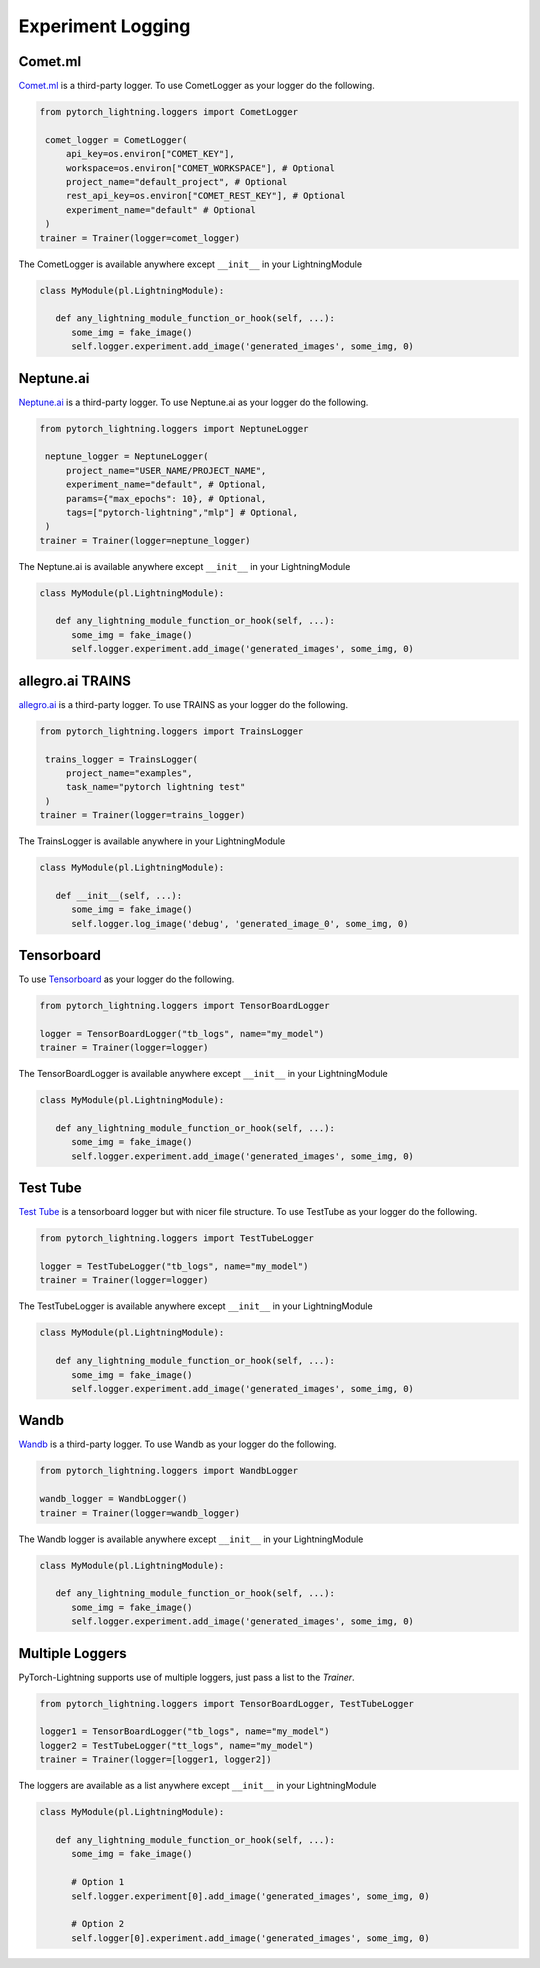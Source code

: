 Experiment Logging
===================

Comet.ml
^^^^^^^^

`Comet.ml <https://www.comet.ml/site/>`_ is a third-party logger.
To use CometLogger as your logger do the following.

.. seealso:: :ref:`comet` docs.

.. code-block:: python

   from pytorch_lightning.loggers import CometLogger

    comet_logger = CometLogger(
        api_key=os.environ["COMET_KEY"],
        workspace=os.environ["COMET_WORKSPACE"], # Optional
        project_name="default_project", # Optional
        rest_api_key=os.environ["COMET_REST_KEY"], # Optional
        experiment_name="default" # Optional
    )
   trainer = Trainer(logger=comet_logger)

The CometLogger is available anywhere except ``__init__`` in your LightningModule

.. code-block:: python

   class MyModule(pl.LightningModule):

      def any_lightning_module_function_or_hook(self, ...):
         some_img = fake_image()
         self.logger.experiment.add_image('generated_images', some_img, 0)

Neptune.ai
^^^^^^^^^^

`Neptune.ai <https://neptune.ai/>`_ is a third-party logger.
To use Neptune.ai as your logger do the following.

.. seealso:: :ref:`neptune` docs.

.. code-block:: python

   from pytorch_lightning.loggers import NeptuneLogger

    neptune_logger = NeptuneLogger(
        project_name="USER_NAME/PROJECT_NAME",
        experiment_name="default", # Optional,
        params={"max_epochs": 10}, # Optional,
        tags=["pytorch-lightning","mlp"] # Optional,
    )
   trainer = Trainer(logger=neptune_logger)

The Neptune.ai is available anywhere except ``__init__`` in your LightningModule

.. code-block:: python

   class MyModule(pl.LightningModule):

      def any_lightning_module_function_or_hook(self, ...):
         some_img = fake_image()
         self.logger.experiment.add_image('generated_images', some_img, 0)

allegro.ai TRAINS
^^^^^^^^^^^^^^^^^

`allegro.ai <https://github.com/allegroai/trains/>`_ is a third-party logger.
To use TRAINS as your logger do the following.

.. seealso:: :ref:`trains` docs.

.. code-block:: python

   from pytorch_lightning.loggers import TrainsLogger

    trains_logger = TrainsLogger(
        project_name="examples",
        task_name="pytorch lightning test"
    )
   trainer = Trainer(logger=trains_logger)

The TrainsLogger is available anywhere in your LightningModule

.. code-block:: python

   class MyModule(pl.LightningModule):

      def __init__(self, ...):
         some_img = fake_image()
         self.logger.log_image('debug', 'generated_image_0', some_img, 0)

Tensorboard
^^^^^^^^^^^

To use `Tensorboard <https://pytorch.org/docs/stable/tensorboard.html>`_ as your logger do the following.

.. seealso:: TensorBoardLogger :ref:`tf-logger`

.. code-block:: python

   from pytorch_lightning.loggers import TensorBoardLogger

   logger = TensorBoardLogger("tb_logs", name="my_model")
   trainer = Trainer(logger=logger)

The TensorBoardLogger is available anywhere except ``__init__`` in your LightningModule

.. code-block:: python

   class MyModule(pl.LightningModule):

      def any_lightning_module_function_or_hook(self, ...):
         some_img = fake_image()
         self.logger.experiment.add_image('generated_images', some_img, 0)


Test Tube
^^^^^^^^^

`Test Tube <https://github.com/williamFalcon/test-tube>`_ is a tensorboard logger but with nicer file structure.
To use TestTube as your logger do the following.

.. seealso:: TestTube :ref:`testTube`

.. code-block:: python

   from pytorch_lightning.loggers import TestTubeLogger

   logger = TestTubeLogger("tb_logs", name="my_model")
   trainer = Trainer(logger=logger)

The TestTubeLogger is available anywhere except ``__init__`` in your LightningModule

.. code-block:: python

   class MyModule(pl.LightningModule):

      def any_lightning_module_function_or_hook(self, ...):
         some_img = fake_image()
         self.logger.experiment.add_image('generated_images', some_img, 0)

Wandb
^^^^^

`Wandb <https://www.wandb.com/>`_ is a third-party logger.
To use Wandb as your logger do the following.

.. seealso:: :ref:`wandb` docs

.. code-block:: python

   from pytorch_lightning.loggers import WandbLogger

   wandb_logger = WandbLogger()
   trainer = Trainer(logger=wandb_logger)

The Wandb logger is available anywhere except ``__init__`` in your LightningModule

.. code-block:: python

   class MyModule(pl.LightningModule):

      def any_lightning_module_function_or_hook(self, ...):
         some_img = fake_image()
         self.logger.experiment.add_image('generated_images', some_img, 0)


Multiple Loggers
^^^^^^^^^^^^^^^^^

PyTorch-Lightning supports use of multiple loggers, just pass a list to the `Trainer`.

.. code-block:: python

   from pytorch_lightning.loggers import TensorBoardLogger, TestTubeLogger
   
   logger1 = TensorBoardLogger("tb_logs", name="my_model")
   logger2 = TestTubeLogger("tt_logs", name="my_model")
   trainer = Trainer(logger=[logger1, logger2])
   
The loggers are available as a list anywhere except ``__init__`` in your LightningModule

.. code-block:: python

   class MyModule(pl.LightningModule):

      def any_lightning_module_function_or_hook(self, ...):
         some_img = fake_image()

         # Option 1
         self.logger.experiment[0].add_image('generated_images', some_img, 0)

         # Option 2
         self.logger[0].experiment.add_image('generated_images', some_img, 0)
